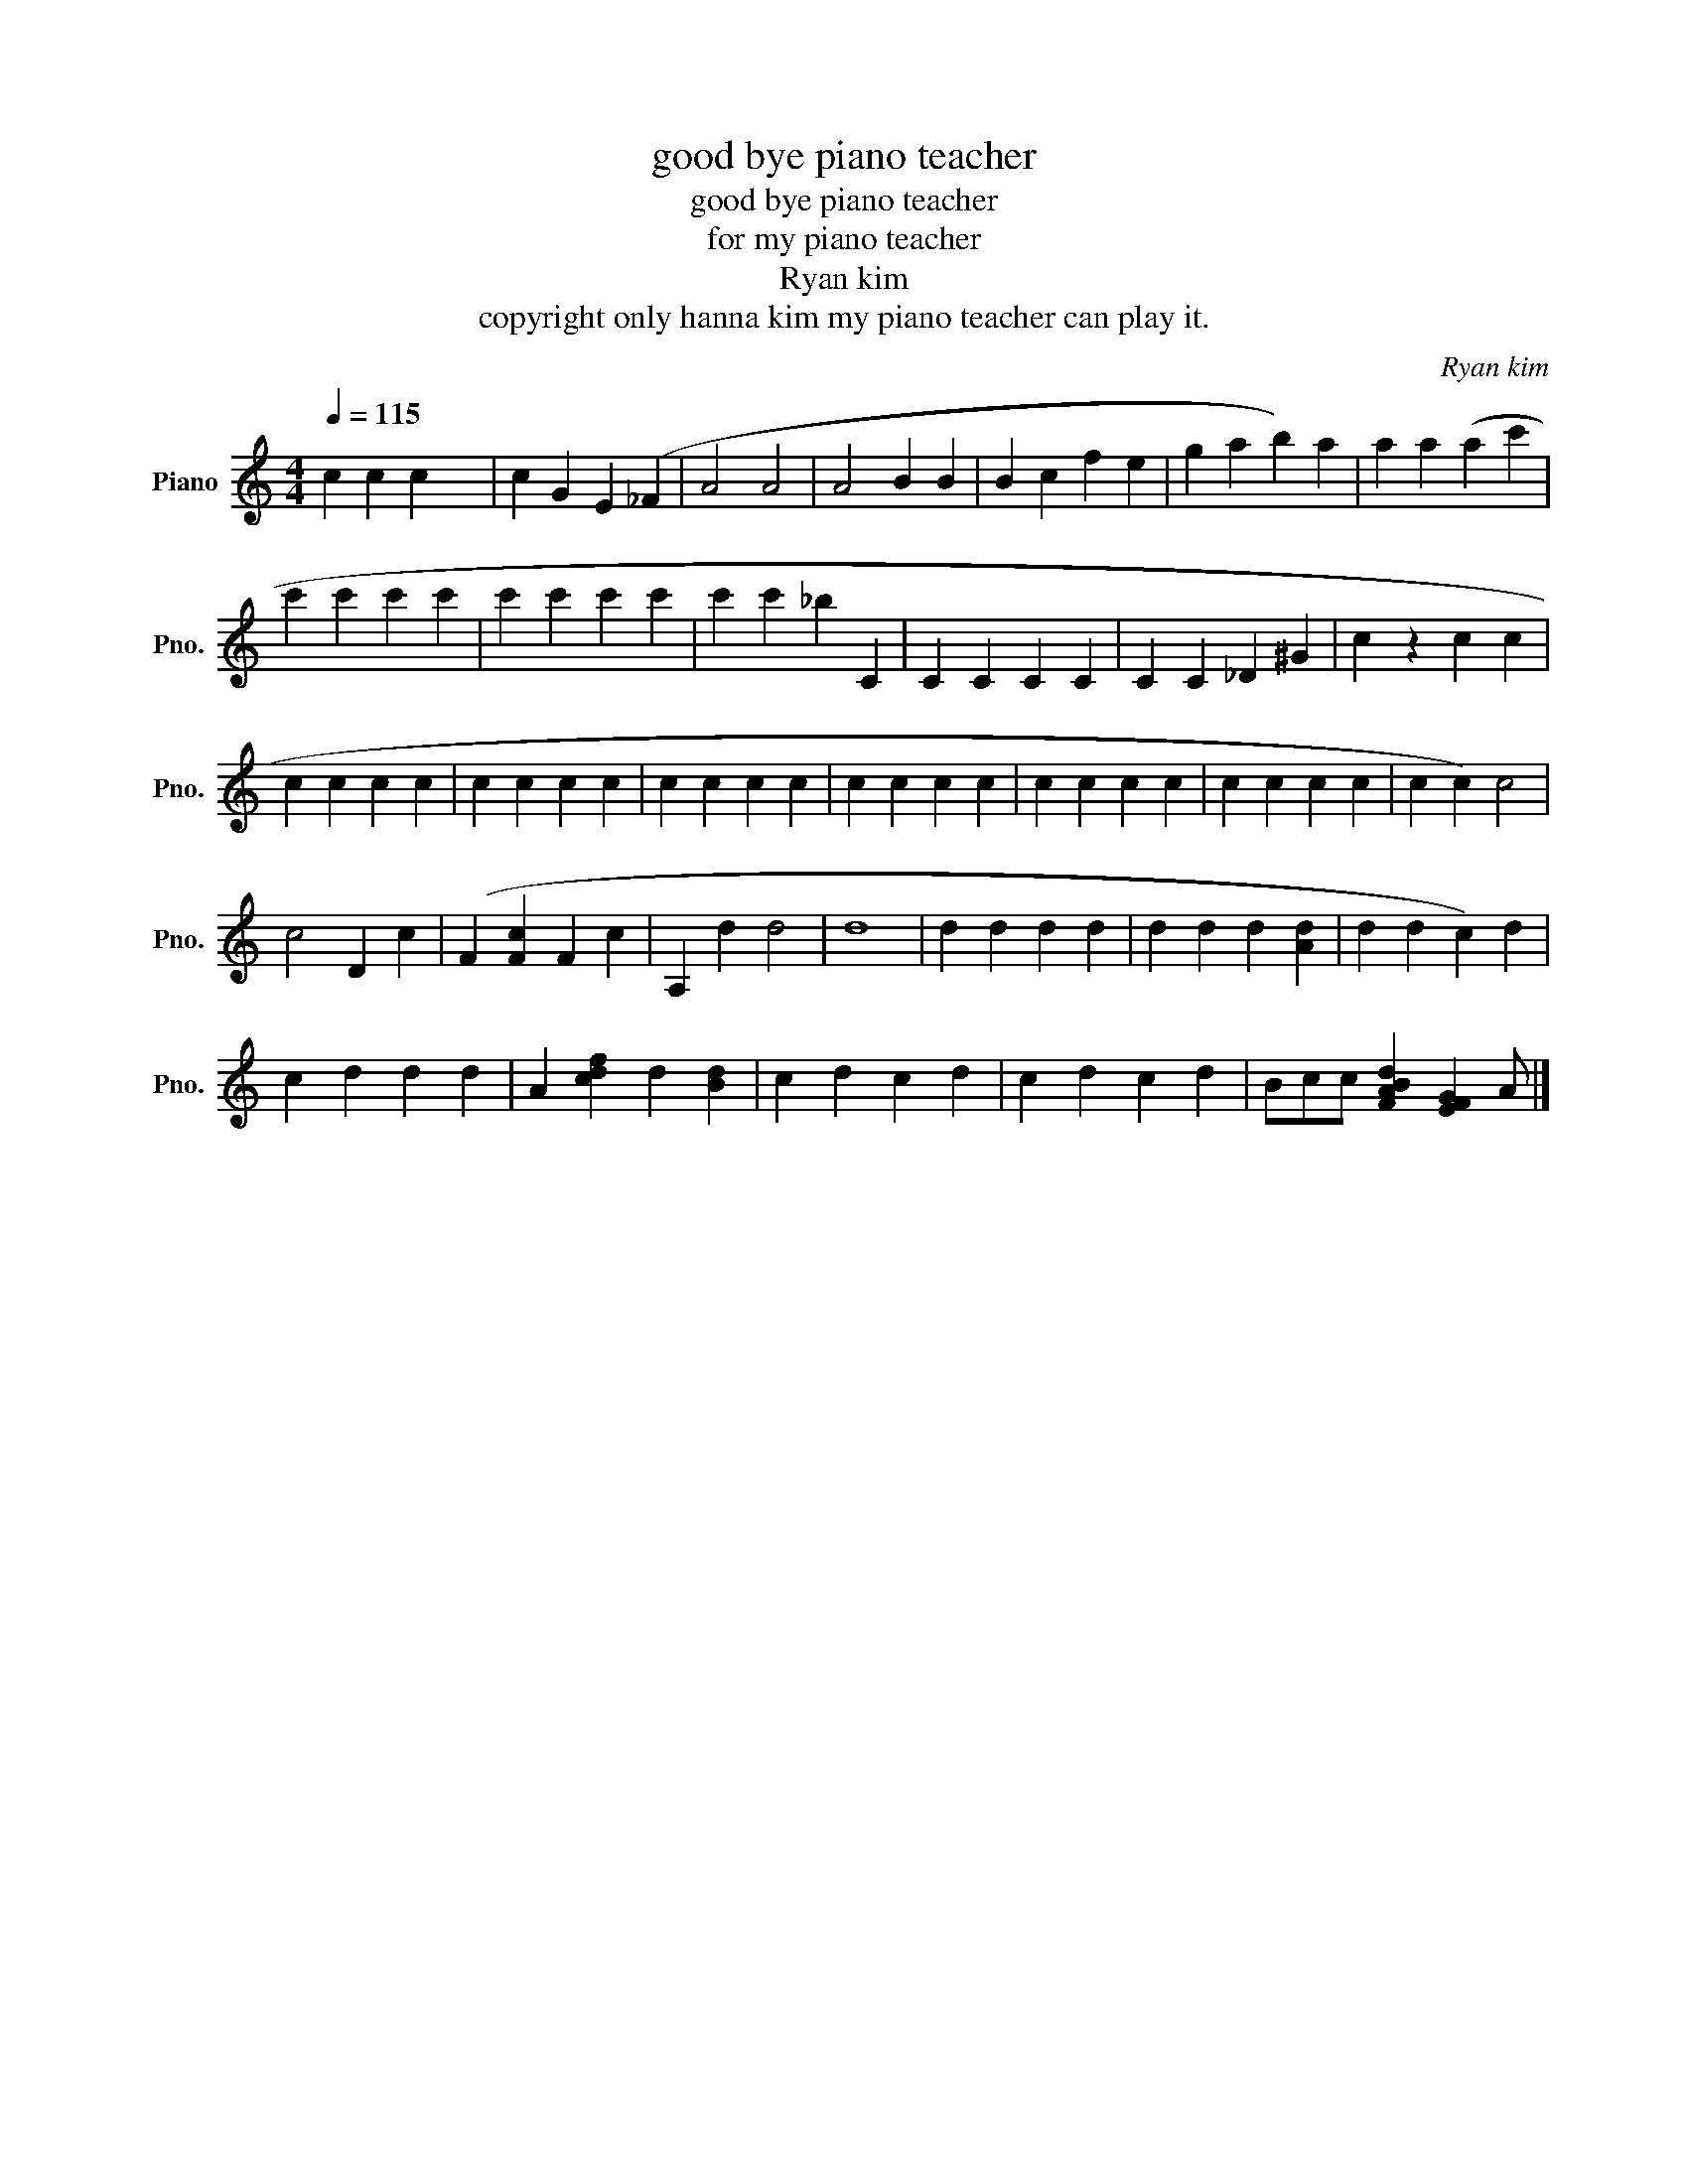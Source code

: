 X:1
T:good bye piano teacher
T:good bye piano teacher
T:for my piano teacher
T:Ryan kim
T:copyright only hanna kim my piano teacher can play it.
C:Ryan kim
Z:copyright only hanna kim my piano teacher can play it.
L:1/8
Q:1/4=115
M:4/4
K:C
V:1 treble nm="Piano" snm="Pno."
V:1
 c2 c2 c2 x2 | c2 G2 E2 (_F2 | A4 A4 | A4 B2 B2 | B2 c2 f2 e2 | g2 a2 b2) a2 | a2 a2 (a2 c'2 | %7
 c'2 c'2 c'2 c'2 | c'2 c'2 c'2 c'2 | c'2 c'2 _b2 C2 | C2 C2 C2 C2 | C2 C2 _D2 ^G2 | c2 z2 c2 c2 | %13
 c2 c2 c2 c2 | c2 c2 c2 c2 | c2 c2 c2 c2 | c2 c2 c2 c2 | c2 c2 c2 c2 | c2 c2 c2 c2 | c2 c2) c4 | %20
 c4 D2 c2 | (F2 [Fc]2 F2 c2 | A,2 d2 d4 | d8 | d2 d2 d2 d2 | d2 d2 d2 [Ad]2 | d2 d2 c2) d2 | %27
 c2 d2 d2 d2 | A2 [cdf]2 d2 [Bd]2 | c2 d2 c2 d2 | c2 d2 c2 d2 | Bcc [FABd]2 [EFG]2 A |] %32

